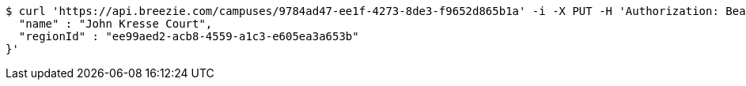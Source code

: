[source,bash]
----
$ curl 'https://api.breezie.com/campuses/9784ad47-ee1f-4273-8de3-f9652d865b1a' -i -X PUT -H 'Authorization: Bearer: 0b79bab50daca910b000d4f1a2b675d604257e42' -H 'Accept: application/json' -H 'Content-Type: application/json' -d '{
  "name" : "John Kresse Court",
  "regionId" : "ee99aed2-acb8-4559-a1c3-e605ea3a653b"
}'
----